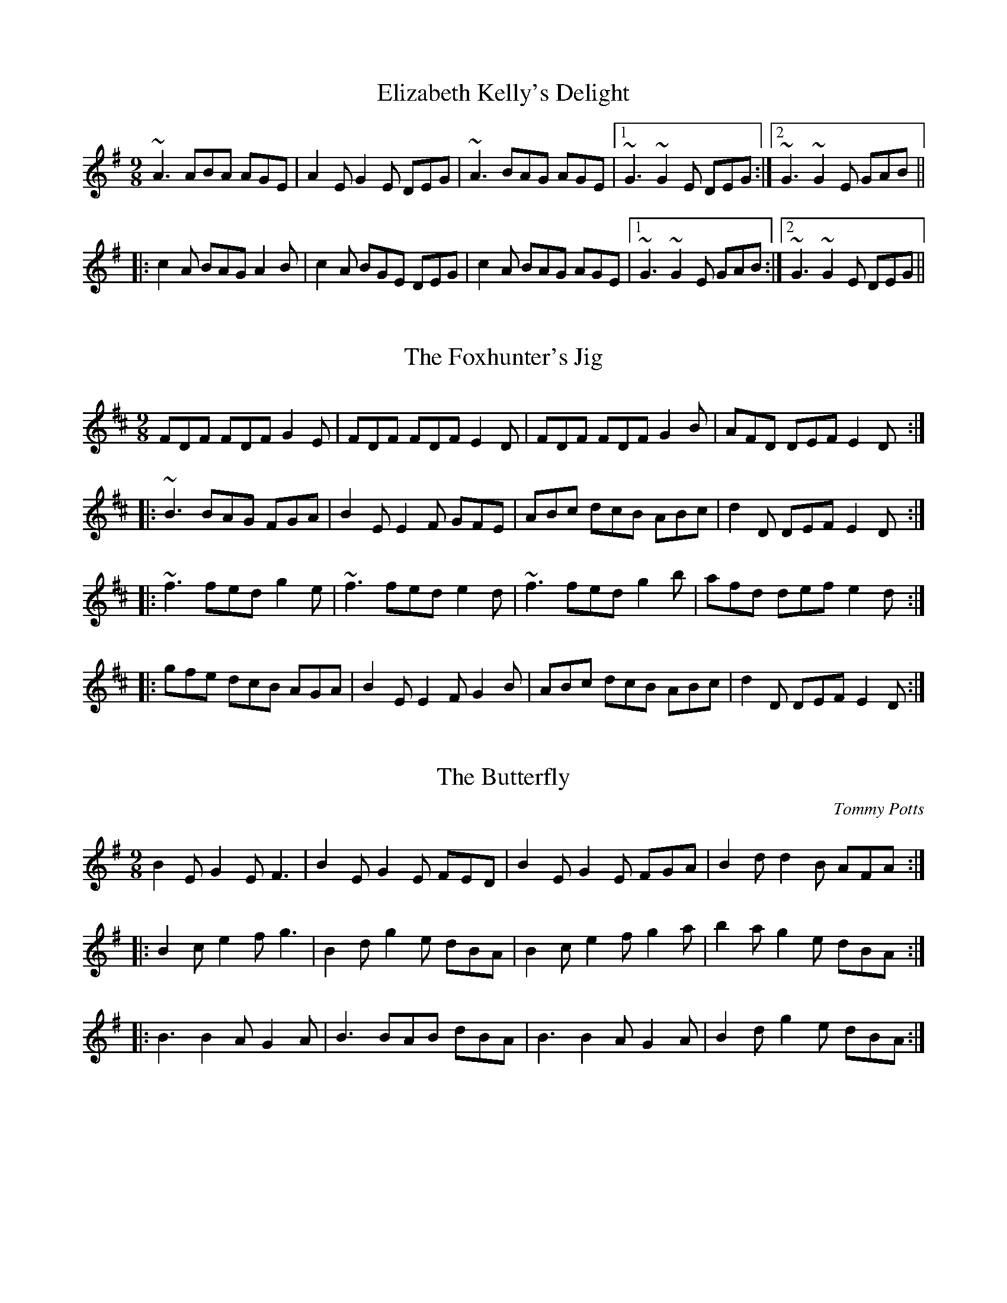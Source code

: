 This file contains 96 slip jigs (#1 - #96).
You can find more abc tune files at http://www.norbeck.nu/abc/
I've transcribed them as I have learnt them, which does not necessarily mean
that I play them that way nowadays. Many of the tunes include variations and
different versions. If there is a source (S:) or discography (D:) included the
version transcribed might still not be exactly as that source played the tune,
since I might have changed the tune around a bit when I learnt it.
The tunes were learnt from sessions, from friends or from recordings.
When I've included discography, it's often just a reference to what recordings
the tune appears on.

Last updated 4 December 2016.

(c) Copyright 1996-2016 Henrik Norbeck. This file:
- May be distributed with restrictions below.
- May not be used for commercial purposes (such as printing a tune book to sell).
- This file (or parts of it) may not be made available on a web page for
  download without permission from me.
- This copyright notice must be kept, except when e-mailing individual tunes.
- May be printed on paper for personal use.
- Questions? E-mail: henrik@norbeck.nu

R:slip jig
M:9/8
Z:hn-slipjig-%X

X:1
T:Elizabeth Kelly's Delight
R:slip jig
D:Deiseal.
Z:id:hn-slipjig-1
M:9/8
K:Ador
~A3 ABA AGE|A2E G2E DEG|~A3 BAG AGE|1 ~G3 ~G2E DEG:|2 ~G3 ~G2E GAB||
|:c2A BAG A2B|c2A BGE DEG|c2A BAG AGE|1 ~G3 ~G2E GAB:|2 ~G3 ~G2E DEG||

X:2
T:Foxhunter's Jig, The
R:slip jig
H:2 part version in G "Nead na Lachan sa Mhuta", see #70
H:Also similar to "The Humours of Derrykissane", #33, #34
Z:id:hn-slipjig-2
M:9/8
K:D
FDF FDF G2E|FDF FDF E2D|FDF FDF G2B|AFD DEF E2D:|
|:~B3 BAG FGA|B2E E2F GFE|ABc dcB ABc|d2D DEF E2D:|
|:~f3 fed g2e|~f3 fed e2d|~f3 fed g2b|afd def e2d:|
|:gfe dcB AGA|B2E E2F G2B|ABc dcB ABc|d2D DEF E2D:|

X:3
T:Butterfly, The
R:hop jig
C:Tommy Potts
H:Fiddle player Tommy Potts made this tune from two older slip jigs,
H:one of which is called "Skin the Peelers" in Roche's collection (255).
D:Bothy Band: 1975.
Z:id:hn-slipjig-3
M:9/8
K:Em
B2E G2E F3|B2E G2E FED|B2E G2E FGA|B2d d2B AFA:|
|:B2c e2f g3|B2d g2e dBA|B2c e2f g2a|b2a g2e dBA:|
|:B3 B2A G2A|B3 BAB dBA|B3 B2A G2A|B2d g2e dBA:|

X:4
T:Drops of Brandy, The
R:slip jig
H:Also played in A or in D.
D:Stockton's Wing.
Z:id:hn-slipjig-4
M:9/8
K:G
d2c BGB BGB|d2c BGB cBA|d2c BGB BGB|cBc A2B cBA:|
|:GBd gdB gdB|GBd gdB cBA|1 GBd gdB gdB|cBc A2B cBA:|2 GBd gba gdB|cBc A2B cBA||

X:5
T:Disused Railway, The
R:slip jig
C:Billy Craib, Scotland
Z:id:hn-slipjig-5
M:9/8
K:Bm
B2c dcB fBB|B2d cBA ecA|B2c dcB fBB|1 B2d cBA B2A:|2 B2d cBA B2c||
d2e fed add|d2f ecA ecA|d2e fed aee|fbb b2a b3|
a2g fed def|e2d cBA ecA|B2c dcB fBB|B2d cBA B2A||

X:6
T:Rocky Road to Dublin, The
R:hop jig
H:See also #50, song#55
Z:id:hn-slipjig-6
M:9/8
K:Ador
efe d2B ~A3|E2A A2A Bcd|efe d2B A2c|B2G G2A Bcd:|
e2a a2f ~g3|e2a a2f g2d|e2a a2f g2e|d2B G2A Bcd|
e2a a2f ~g3|e2a a2A Bcd|efg fga g2e|d2B G2A Bcd||

X:7
T:Dever the Dancer
T:Humours of Whiskey, The
R:slip jig
H:Two versions included. See also #37.
Z:id:hn-slipjig-7
M:9/8
K:Edor
BEE BEF G2A|BEE BAG FGA|BEE BEF G2A|Bcd ABG FED:|
ded =cAF ~G3|Add def gfe|ded =cAF G2A|B^cd ABG FED|
~d3 =cAF ~G3|Add def ~g3|afd efe d2A|Bcd ABG FED||
P:Version 2:
|:BEE BEE G2A|BEE BEE FGA|BEE BEE G2A|Bcd ABG FED:|
~d3 AGF G2A|~d3 def gfe|1 ded AGF G2A|B^cd ABG FED:|2 agf gfe fed|Bcd ABG FED||

X:8
T:Devil and the Bailiff, The
T:T\'aim in Arrears
T:Moll Roe
T:Mall Rua
T:M\'aire Rua
R:slip jig
D:Stockton's Wing.
D:Paul McGrattan: The Frost is all Over
Z:id:hn-slipjig-8
M:9/8
K:G
DGG GAG FGA|BdB GAB c3|DGG GAG FGA|1 BdB cAF ~G3:|2 BdB cAF G2B||
|:ded cAG FED|ded cAB c3|ded cAG FGA|1 BdB cAF G2B:|2 BdB cAF ~G3||
W:Whenever you go to Kilkenny,
W:look out for The Hole in the Wall.
W:It's there you'll get pigs' feet and bacon
W:and buttermilk for nothing at all.

X:9
T:Comb Your Hair and Curl It
R:hop jig
D:Chieftains 1.
Z:id:hn-slipjig-9
M:9/8
K:Edor
B2E E2F G2A|B2e ece dBA|B2E E2F G2A|B=cB A2G FED:|
|:g2e efe e2f|~g3 efg afd|1 g2e efe e2c|d2B ABG FED:|2 gfg afd g2e|d2B ABG FED||

X:10
T:An Phis Fhliuch
T:Wet Pussy, The
T:Choice Wife, The
T:Perfect Wife, The
T:Virgin Mary
T:O'Farrell's Welcome to Limerick
T:Boy in the Bush, The
R:slip jig
D:Willie Clancy: The Pipering of Willie Clancy 2.
D:Davy Spillane: Atlantic Bridge.
D:Planxty.
D:Noel Hill: The Irish Concertina.
D:Paul O'Shaughnessy & Paul McGrattan: Within a Mile from Dublin
Z:id:hn-slipjig-10
M:9/8
K:Dmix
FGA AFA c2A|BAG FAF GED|FGA AFA d2A|dfe dcA GED:|
|:d^cd efd =c2A|~d3 faf ~g3|aba ged c2A|BAG FAF GED:|
|:FGA AFd AFd|AFd AFA GED|FGA AFA c2A|BAG FAF GED:|
|:~D3 ~D3 c3|c2B c2A GEA|~D3 ~D3 d2A|dfe dcA GED:|
|:d^cd efd =c2A|dB/^c/d faf ~g3|aba ged c2A|BAG F/G/AF GED:|

X:11
T:Fisherman's
T:Redican's Mother
R:slip jig
D:Matt Molloy: Heathery Breeze
Z:id:hn-slipjig-11
M:9/8
K:D
FAA FAd AFD|FAA FAd B2A|FAA FAd AFD|EDB DFA B2A:|
|:~f3 faf edB|Aff fef gfe|f3 faf edB|AFE DFA B2A:|

X:12
T:Exile's Jig, The
R:hop jig
H:See also "My Mind Will Never Be Easy", #52
D:Sweeney's Men
Z:id:hn-slipjig-12
M:9/8
K:Edor
edB B2A G2E|E2e e2d efg|edB B2A G2A|BAB d2B def:|
e2f gfe fed|Bee edB edB|e2f gfe fed|BAB d2B def|
e2f gfe fed|Bee e2d efg|agf gfe fed|BAB d2B def||

X:13
T:Leitrim Town
T:Whinny Hills of Leitrim, The
R:slip jig
D:Chieftains 4.
D:Dervish: Harmony Hill
Z:id:hn-slipjig-13
M:9/8
K:D
FAB FAB AFD|FAB FAB d2A|FAB FAB AFD|FAd edc B2A:|
~f3 efe d2e|~f3 efg a2g|~f3 efe dBA|AFA dfa b2a|
~f3 efe d2e|~f3 def gfg|afd gfe dBA|BAF DFA B2A||
P:Version 2:
|:FAA FAB AFD|FAA FAB d2A|FAA FAB AFD|~f3 edc B2A:|
|:~f3 efe d2e|~f3 def gfe|~f3 efe d2A|BAF DFA B2A:|

X:14
T:Cock and the Hen, The
T:F#m slip jig
R:slip jig
S:Cathal McConnell
H:Also in Bm, see #51
D:Joe McHugh & Barry Carroll: The Long Finger.
D:Dervish: Playing with Fire
Z:id:hn-slipjig-14
M:9/8
K:F#m
~F3 ~F3 ~c3|~F3 ~F3 AFE|~F3 ~F3 ~c3|1 ~e3 ABc BAE:|2 ~e3 ABc BAF||
|:~e3 ABc d2f|~e3 ABc BAF|~e3 ABc dB/c/d|cBA BAF AFE:|

X:15
T:Give us a Drink of Water
T:Swaggering Jig, The
R:slip jig
H:See also #17, #59
D:Bothy Band 1975.
Z:id:hn-slipjig-15
M:9/8
K:G
BGG AGE DEG|BGG GFG A2c|BGG AGE DEG|cBA BGE D2c:|
Bdd dge dBG|Bdd dBG A2c|Bdd dge dBG|cBA BGE D2c|
Bdd dge dBG|Bdd dBG Aef|gfe dBd cBA|cBA BGE D3||

X:16
T:Whinny Hills of Leitrim, The
R:slip jig
Z:id:hn-slipjig-16
M:9/8
K:Dmix
~A3 dcA ~d3|~A3 dcA ~G3|~A3 dcA ~d3|1 eag efe dBG:|2 eag efe dBA||
K:G
|:GBB GBd ~g3|GBB GAG FED|GBB GBd ~g3|1 fgf efe dBA:|2 fgf efe dBG||

X:17
T:Swaggering Jig, The
T:Give us a Drink of Water
R:slip jig
H:See also #15
D:Matt Molloy & Sean Keane: Contentment is Wealth
Z:id:hn-slipjig-17
M:9/8
K:G
GBd gdc BAG|BdB cAG ~A3|GBd gdc BAG|1 BcA BGF G2D:|2 BcA BGF G2d||
~g3 efg fed|~g3 efg a2f|~g3 bag fed|efg agf g2d|
~g3 efg fed|~g3 efg ~a3|bag agf ged|efg agf gdB||

X:18
T:Tipperary Hills, The
T:Michael Gorman's
R:hop jig
D:Bothy Band: Old Hag, You've Killed Me.
Z:id:hn-slipjig-18
M:9/8
K:D
F2F A2F A2F|~G3 B2G B2G|~F3 A2F A2F|Bcd A2G FED:|
|:dcd f2d c2A|B2e e2d cBA|1 dcd f2d c2A|Bcd A2G FED:|2 f2d e2c d2B|A2B A2G FED||

X:19
T:Dusty Miller, The
R:hop jig
D:Tommy Keane: The Piper's Apron
Z:id:hn-slipjig-19
M:9/8
K:D
~A3 A2G A2G|~A3 A2G B2d|~A3 A2G A2G|B2G G2A B2d:|
|:A2D ~D3 A2d|A2D ~D3 B2d|A2D ~D3 G2A|B2B B2A B2d:|

X:20
T:Silver Slipper, The
R:hop jig
D:Matt Molloy: Heathery Breeze
D:Tommy Keane: The Piper's Apron
Z:id:hn-slipjig-20
M:9/8
K:D
F2D ~D3 F2D|~D3 A2F d2A|F2D ~D3 F2D|1 F2A B2G E2A:|2 F2A B2G E2G||
|:F2A d2c d3|F2A d2A Bcd|1 F2A d2c d2A|B2G E2G G2E:|2 e2c d2A F2A|B2G E2F G2E||

X:21
T:Will You Come Down to Limerick?
R:slip jig
H:See also #22, #76
D:Tommy Keane: The Piper's Apron
Z:id:hn-slipjig-21
M:9/8
K:G
d|:cAG GAG ~G2d|cAG ~G2A cAd|cAG GAG ~G2A|1 cAA fed cAd:|2 cAA fed cAG||
|:def gaf g2f|d2g gfg abc'|bag agf gfd|1 cAA fed cAG:|2 cAA fed cAd||

X:22
T:Will You Come Down to Limerick?
R:slip jig
H:See also #21, #76
D:Sean Keane: Jig it in Style.
Z:id:hn-slipjig-22
M:9/8
K:G
d|:cAG GDG ~G3|cAG GDE =F2d|cAG GDG ~G3|1 ^FAd ^fed cAd:|2 ^FAd ^fed cAG||
de^f gaf ~g3|def gag =fdc|_Bcd =fge ~f3|_Bcd =fed cAG|
de^f gaf ~g3|de^f gag fga|bgg ag^f g2e|^fed cAG ^FGA||
|:B2d cA^F ~G3|~B3 GBd cBA|BDD ADD ~G3|1 ^FAd ^fed cAG:|2 ^FAd ^fed cAd||

X:23
T:Piper's Apron, The
R:slip jig
D:Tommy Keane: The Piper's Apron
Z:id:hn-slipjig-23
M:9/8
K:D
DFA ded cde|DFA d=cA GEA|DFA dfe dAB|1 =c2A AGF GED:|2 =cde dcA GED||
|:d2e fdf ~g3|afd d^cd ecA|1 d2f e^ce dAB|=c2A AGF GED:|2 fed e^ce dAB|=cde dcA GEA||

X:24
T:Snowy Path, The
R:hop jig
C:Mark Kelly
D:Altan: Harvest Storm
Z:id:hn-slipjig-24
M:9/8
K:D
F2A B2F A2F|G2B d2e dBG|F2A B2F A2F|1 E2D E2F GFE:|2 E2D E2F GAB||
|:c3 c2e d2c|B2G B2c d2e|1 f3 f2e d2B|A2G F2G A2B:|2 d2A B2F A2F|E2D E2F GFE||

X:25
T:Hardiman the Fiddler
R:slip jig
D:Paul O'Shaughnessy & Paul McGrattan: Within a Mile from Dublin
Z:id:hn-slipjig-25
M:9/8
K:Dmix
~A2G FDE ~F2G | ~A3 AGA cAG | ~A2G FDE ~F2G | Add ded cAG :|
|: Add d2e ~f3 | Add ded cAG |1 Add d2e ~f2g | agf ged cAG :|2 dcA d2e f2g | agf ged cAG || 
P:Donegal version
|: A2G FDE F2G | A2G E2d cAG | A2G FDE FEF | Ddd efd cAG :|
|: Add dcA fAg | Add dfd cAG | Add dcA fef | gag fed cAG :|

X:26
T:Boys of Ballysadare, The
R:hop jig
D:Chieftains 1.
Z:id:hn-slipjig-26
M:9/8
K:G
D2G G2A B2d|ege d2e g3|D2G G2A B2G|AGA B2G E2G|
D2G G2A B2d|ege d2e g2a|b2a g2e d2B|AGA B2G E2G||
B2d d2B d2B|d3 def g3|B2d d2B d2B|AGA B2G E2G|
B2d d2B d2B|d3 def g2a|b2a g2e d2B|AGA B2G E2G||

X:27
T:Another Jig Will Do
R:slip jig
H:Cf "Cucanandy", #44
Z:id:hn-slipjig-27
M:9/8
K:D
ABA A2G F2G|ABA AGF ~G3|ABA A2G F2G|Add dec d3:|
|:A2g f2d e2c|A2B =c2d c3|1 A2g f2d e2^c|Add dec d3:|2 d2A A2G F2G|Add dec d3||

X:28
T:Barney Brallaghan
T:Barney Brannigan
R:slip jig
Z:id:hn-slipjig-28
M:9/8
K:D
F2A ABA ABA|F2A AFA d2f|F2A ABA ABA|Bcd e2d cBA:|
|:f2a f2a fed|f2a f2a gfe|f2a f2a fed|g2f e2d cBA:|
|:f3 a3 d3|g2f e2d cBA|1 fed edc d2B|A2B A2G FED:|2 fga efg d2B|A2B A2G FED||

X:29
T:Hunting the Hare
R:slip jig
Z:id:hn-slipjig-29
M:9/8
K:D
F2A ABA d2A|Bcd e2d cBA|F2A ABA d2A|1 Bcd edc d2A:|2 Bcd edc d2e||
|:fef def gfg|a2e efd cBA|~f3 def gfg|1 ~a3 efe d2e:|2 ~a3 efe d2A||

X:30
T:Deirdre's Fancy
R:slip jig
Z:id:hn-slipjig-30
M:9/8
K:Edor
E2F G2A BGE|D2E F2G AFD|E2F G2A BGE|1 B=cB AGF E2D:|2 B=cB AGF E2z||
|:eBe e2f gfe|dAd d2e fed|eBe e2f gfe|1 d^cB AGF E2z:|2 d^cB AGF E2D||

X:31
T:Kid on the Mountain, The
R:slip jig
Z:id:hn-slipjig-31
M:9/8
K:Em
~E3 FEF G2F|~E3 BcA BGE|EDE FEF G2A|BAG FAG FED:|
|:BGB AFA G2D|GAB dge dBA|BGB AFA G2A|BAG FAG FED:|
|:gfg eBe e2f|~g3 efg afd|gfg eBe g2a|bag fag fed:|
|:eBe e2f g2f|eBe efg afd|eBe e2f g2a|bag fag fed:|
|:edB dBA G2D|GAB dge dBd|edB dBA G2A|BAG FAG FED:|

X:32
T:Caitl\'in N\'i Aedha
T:Ellen O'Grady
T:Eiblin Ni Grada
R:slip jig
H:Also in Amix or Dmix
H:1st part as a song in England "Sorry the Day I Was Married".
D:M\'aire N\'i Chathasaigh & Chris Newman: The Living Wood
Z:id:hn-slipjig-32
M:9/8
K:Emix
Bee Bcd cBA|Bee Bcd c2B|Bee Bcd cBA|BAB EFA B3:|
|:EFA B2c dcd|~B3 AGF G2E|EFA B2c dcd|1 ~B3 AGF E3:|2 eBB BAF E3||

X:33
T:Humours of Derrykissane, The
T:Humours of Derrykosane, The
T:Humours of Derrycrossane, The
R:slip jig
H:Also in G, #34
H:Similar to "The Foxhunter's Jig", #2
Z:id:hn-slipjig-33
M:9/8
K:D
~F3 FAF G2E|FED FGA EFG|FED FAF G2B|1 AFD DED D2E:|2 AFD DED DFA||
d2d BAG FGA|BGE EFE EFE|ded BAG FGA|dAF DED DFA|
d2d BAG FGA|BGE EFE E2A|ABc dcB ABc|dfd edc dDE||

X:34
T:Humours of Derrykissane, The
T:Humours of Derrykosane, The
T:Humours of Derrycrossane, The
R:slip jig
H:Also in D, #33
H:Similar to "The Foxhunter's Jig", #2
Z:id:hn-slipjig-34
M:9/8
K:G
~B3 BdB c2d|BAG BdB ABc|BAG BdB c2e|1 dBG GDG G2A:|2 dBG GDG G2d||
~g3 edc Bcd|ecA AcA A2d|~g3 edc Bcd|gdB GAG G2d|
~g3 edc Bcd|ecA AcA A2A|def gfe def|gbg agf g2c||

X:35
T:Dusty Miller, The
R:hop jig
H:See also #54
D:Matt Molloy, Sean Keane & Liam O'Flynn: The Fire Aflame
Z:id:hn-slipjig-35
M:9/8
K:G
B2c d2B A2G|F2G A2B cBA|B2c d2B A2G|D2G B2A G3:|
|:Bcd e2f g3|Bcd g2e dBA|Bcd e2f g3|D2G B2A G3:|

X:36
T:Promenade, The
R:hop jig
D:Tommy Keane & Jacqueline McCarthy: The Wind among the Reeds.
Z:id:hn-slipjig-36
M:9/8
K:Ador
e2A A2G E2D|E2A A2B c2d|e2A A2G E2D|E2G G2F G2d:|
|:e2a a2g a2g|e2a a2a g2e|d2g g2f g2g|a2f g2e d2g:|

X:37
T:Humours of Whiskey, The
T:High Road to Dublin, The
R:slip jig
H:See also #39, #40, #7, #77
D:Altan: Altan.
Z:id:hn-slipjig-37
M:9/8
K:Edor
G2A Bee Bee|GFG BGB AFD|G2A Bee Bee|dcd A2G FED:|
|:d2e fdf ecA|dcd fdf gfe|1 d2e fdf ecA|Bcd A2G FED:|2 d2e fga ecA|Bcd A2G FED||

X:38
T:Fairy Jig, The
R:slip jig
H:See also #39
D:Altan: Altan.
Z:id:hn-slipjig-38
M:9/8
K:Dmix
A2G Add Add|ABG Add fef|A2G Add Add|cAG A2G FED:|
|:abf add Add|a2f add bag|1 a2f add Add|abf a2g fed:|2 a2a baf abg|fed cAG FED||

X:39
T:Fairy Jig, The
R:slip jig
H:See also #38
D:Paddy Glackin: In Full Spate
Z:id:hn-slipjig-39
M:9/8
K:Dmix
A2G Add Add|ABA AFA fAg|A2G Add ded|cAG A2G FED:|
|:~a3 fab afd|afd dfa baf|afa baf afd|cAG A2G FED:|

X:40
T:Humours of Whiskey, The
R:slip jig
H:See also #37, #77
D:Altan: Altan.
Z:id:hn-slipjig-40
M:9/8
K:Bm
gfe fBB fBB | gfe fBB fga | gfe fBB fBB | agf efd cBA :|
|: d2e fdf ecA | d2e fed gfe | d2e fdf efg | agf efd cBA :|
P:variations
|: fge fBB fBB | fge fBB fga | fge fBB fBB | agf efd cBA :|
|: d2e ~f3 ecA | d2e ~f3 gfe | d2e ~f3 efg | agf efd cBA :|

X:41
T:Sport of the Chase, The
R:hop jig
Z:Also on A, #42
Z:id:hn-slipjig-41
M:9/8
K:G
G2G B2G BdB|G2G B2G BdB|C2C E2C EGE|D2D F2D FAF:|
G2g g2d BdB|G2g g2d BdB|c2c e2c ege|d2d f2d faf|
gdB gdB gdB|gdB gdB gdB|ecA ecA ecA|fdA fdA fdA||

X:42
T:Sport of the Chase, The
R:hop jig
Z:Also on G, #41
Z:id:hn-slipjig-42
M:9/8
K:A
A2A c2A cec|A2A c2A cec|D2D F2D FAF|E2E G2E GBG:|
A2a a2e cec|A2a a2e cec|d2d f2d faf|e2e g2e gbg|
aec aec aec|aec aec aec|fdB fdB fdB|geB geB geB||

X:43
T:Hardiman the Fiddler
T:First Slip, The
T:My First Slip
R:slip jig
Z:id:hn-slipjig-43
M:9/8
K:G
dBG GDG G2e|dBG GBd gfe|dBG GDG GAB|cAG FGA cBA:|
|:GBd ded d2B|GBd dBd gdB|GBd ded d2B|cAG FGA cBA:|

X:44
T:Cucanandy
R:hop jig
H:Cf "Another Jig Will Do", #27
D:Cran: The Crooked Stair
Z:id:hn-slipjig-44
M:9/8
K:Edor
~B3 B2A G2A|B2d d2c d3|~B3 B2A G2A|B2e e2d e3:|
|:e2f g2f g3|B2d d2c d3|1 e2f g2f g3|B2e e2d e3:|2 e2B B2A G2A|B2e e2d e3||

X:45
T:Doodely Doodely Dank
R:slip jig
H:Played by Con Cassidy. Related to #84
D:Paul O'Shaughnessy & Paul McGrattan: Within a Mile from Dublin
Z:id:hn-slipjig-45
M:9/8
K:G
B/c/dB BAB g2A|BcB B2c dBG|B/c/dB BAB g2g|faf ege dBA:|
|:fdd def g2e|fdd dgf e^cA|fdd def g2e|fed efe efg:|

X:46
T:Top It Off
R:hop jig
D:Paddy Glackin: Ceol ar an bhFidil le Paddy Glackin
Z:id:hn-slipjig-46
M:9/8
K:D
A2F F2F d2A|Bcd e2c d2B|A2F F2F d2A|1 Bcd A2F D2B:|2 Bcd A2F D2g||
|:f2d d2d d2f|e2=c c2c c2e|1 d2B B2B B2d|^c2A AAA A2g:|2 d2A Bcd e2^c|d3 d3 d2B||

X:47
T:no name
R:hop jig
D:Matt Molloy: Stony Steps
Z:id:hn-slipjig-47
M:9/8
K:D
F2A A2B A3|F2A A2A Bcd|F2A A2B A3|e2f e2d B2A:|
|:f2a a2f d3|e2f e2d B2A|f2d e2c d3|B2=c B2A FED:|

X:48
T:My Love with the Yellow Locks
T:Cail\'in na Gruaige Bu\'i
T:Campbells are Coming, The
R:slip jig
D:Michael Tubridy: The Eagle's Whistle
Z:id:hn-slipjig-48
M:9/8
K:G
~G3 GAB E2D|GAB d2d dBA|GAB GAB E2D|B2e edB dBA|
GAB GAB E2D|GAB d2d dBA|GAB GAB E2D|B2e edB dBA||
|:Bee ~e2f ~g3|Bee edB dBA|Bee ~e2f ~g3|agf gfe dBA:|

X:49
T:Hawthorn, The
T:Bunch of Haws, A
R:slip jig
D:Michael Tubridy: The Eagle's Whistle
Z:id:hn-slipjig-49
M:9/8
K:G
dBG GBG AFD|dBG GBd e2g|dBG GBG AFD|gbg faf e2e:|
|:def ~g3 edB|def ~g3 a2a|1 def ~g3 edB|gbg faf e2e:|2 bag agf gfe|dBG GBd e2g||

X:50
T:Rocky Road to Dublin, The
R:slip jig
H:See also #6
D:Tommy Keane & Jacqueline McCarthy: The Wind among the Reeds.
D:Seamus Ennis: The Pure Drop
Z:id:hn-slipjig-50
M:9/8
K:Ador
efe d2B A2G|E2A A3 B2d|efe d2B A2c|B2G G2G Bcd|
efe d2B A2G|E2A A3 B2d|efg fga g2e|d2B G2A B2d:|
|:e2a a2f g3|e2a a2A Bcd|e2a a2f g2e|d2B G2A Bcd|
e2a a2f g3|e2a a2e g2a|a2g a2f g2e|d2B G2A Bcd:|
|:efe d2B c2A|e2A c2A Bcd|efe d2B c2A|B2G G2G B2d|
efe d2B c2A|e2A c2A Bcd|efg fga g2e|d2B G2A Bcd:|

X:51
T:Cock and the Hen, The
R:slip jig
H:Version 2: Roche Collection 252
H:Also in F#m, see #14
Z:id:hn-slipjig-51
M:9/8
L:1/8
K:Bm
~B3 BdB fef | ~B3 BdB cBA | ~B3 BdB f2g | afd edB dBA :|
|: afd def g2b | afd def edB | afd def g2e | fed edB dBA :|
P:version 2
|: BcB {c}BAB g2A | BcB {c}BAB dBA | BcB {c}BAB g2e | fed edB dBA :||: afd def g2e |
afd def gfe |1 afd def g2e | fed edB dBA :|2 a2a agf g2e | fed edB dBA ||

X:52
T:My Mind Will Never Be Easy
R:slip jig
H:Originally (?) Scottish: "Woo'd And Merrit An' A'"
H:See also "The Exile's Jig", #12
B:A version in Roche collection (#266) as "The New Widow Well Married"
D:Michael McGoldrick: Morning Rory
D:Dervish: Playing with Fire
Z:id:hn-slipjig-52
M:9/8
K:G
gf|:edB BAB G2A|Bdd deB dgf|edB BAB G2A|1 Bde efd egf:|2 Bde efd edB||
|:def g2g fed|Bdd deB d2B|1 def g2g fed|Bde efd edB:|2 deg age dBA|Bee efd e||
P:variations
gf|:edB B2A ~G3|~B3 deB dgf|edB B2A G2A|1 ~B3 efd egf:|2 Bee efd edB||
|:def gaf g2d|Bdd deB d2B|1 def ~g3 fed|B2e efd edB:|2 deg age dBA|Bde efd e||

X:53
T:A Fig for a Kiss
R:slip jig
Z:id:hn-slipjig-53
M:9/8
K:Edor
G2B E2B BAG | F2A D2A AGF | G2B E2B BAG |1 B/c/dB AGF E2F :|
[2 B/c/dB AGF E3 |: g2e g2e edB | f2d dcd fed |1 g2e g2e edB |
dBG GBd e2f :|2 gfe fed ecA | B/c/dB AGF E2F ||
P:variations
|: GAB E2B BAG | FGA D2A AGF | GAB E2B BAG |1 B/c/dB AGF DEF :|
[2 B/c/dB AGF E2f |: g2e g2e edB | ~f3 dB/c/d fed |1 g2e g2e edB |
dBA GBd e2f :|2 gfe fed edB | d2B AGF E2F ||

X:54
T:Dusty Miller, The
R:hop jig
S:Jonas Lindholm
H:See also #35
Z:id:hn-slipjig-54
M:9/8
K:G
B2d d2A BAG|E2A A2B cBA|B2d d2A BAG|D2G G2A BAG:|
|:B2d e2f gfg|a2A A2B cBA|B2d e2f g2a|g2e d2c BAG:|

X:55
T:Blast of Wind, A
T:Rakes Of Westmeath, The
T:Humours Of Westmeath, The
T:Drops of Spring Water
R:slip jig
Z:id:hn-slipjig-55
M:9/8
K:D
d3 dAG FED | d2d dAF GFE | ABc dAG FGA | =cBc E2F GFE :|
d2g fdf e^cA | d2g fdf gfe | d2g fdf eAB | =cBc E2F GFE |
d2g fdf e^cA | d2g fdf efg | afa ge^c dAB | =cBc E2F GFE ||
P:variations
|: d3 dAG FED | ded dAF G2B | ABc dAG FGA | =cBc E2F GFE :|
D2g fdf e^cA | d2g fdf gfe | d2g fdf eAB | =cBc E2F GFE |
D2g fdf e^cA | d2g fdf g2e | afd edc dAB | =cBc E2F GFE ||

X:56
T:Paddy O'Snap
R:slip jig
Z:id:hn-slipjig-56
M:9/8
K:D
f2d dcd fed|g2e efd cBA|f2d dcd fed|1 efg ABc d2e:|2 efg ABc dfg||
|:a2A ABG FAd|B2e efd efg|a2A ABG FAd|1 efg ABc dfg:|2 efg ABc d2e||

X:57
T:Ride a Mile
T:Riding a Mile
T:Riding a Mule
T:Ride a Mule
T:A Mile to Ride
R:slip jig
Z:id:hn-slipjig-57
M:9/8
K:G
dBG GDG G2e|dBG GBd gfe|dBG GDG G2E|F2G A2B cBA:|
|:def ~g3 fed|g2B ~B2A B2A|def ~g3 fed|e2A ~A2B cBA:|
BAB g2B g2B|BAB g2B b2B|BAB g2B g2B|~A3 A2B cBA|
BAB g2B g2B|BAB g2B b2g|~B3 b2g a2f|gfg e2f gfe||
P:last part also played with a missing bar:
BAB g2B g2B|BAB g2B b2B|BAB g2B g2B|~A3 A2B cBA|
BAB g2B g2B|BAB g2B b2g|a2f e2f g2e||

X:58
T:James Byrne's
T:Byrne's Quickstep
T:Paddy Hi\'uda\'i's
R:slip jig
H:See also #68 in G
Z:hn-slipjig-58
M:9/8
K:D
dfa afd dcd|Bcd efd cBA|dfa afd dcd|1 Bcd ecA d2A:|2 Bcd ecA def||
|:ecA A/B/cA ecA|d2e fdf agf|ecA A/B/cA ecA|1 d2e fdc def:|2 d2e fdc d2A||

X:59
T:Fair of Bellaghy, The
T:Swaggering Jig, The
R:slip jig
H:The "long" (1/4) notes are held out for an extra beat when singing
H:the song, and the parts are not repeated. See also #15
Z:id:hn-slipjig-59
M:9/8
K:G
c|BAG EGG EGG|BAG EGG A2c|BAG EGG EGG|BAG EFE D2:|
|:c|Bdd ded dBG|cee efe e2f|gfe dcB AGA|AGA BEE E2:|
W:1. I went to the fair of Bellaghy,
W:   I bought a wee swag of a pig,
W:   I gathered it up in my arms,
W:   and danced the swaggering jig.
W:   And it's high to the top of the heather,
W:   and high to the but of the sprig,
W:   and high to the bonnie wee lassie
W:   who danced the swaggering jig.
W:2. As I went to the fair of Bellaghy,
W:   I bought a wee slip of a pig,
W:   and being down by the poor house,
W:   I whistled the swaggering jig.
W:   And it's high to the cups and the saucers,
W:   and high to the butter and bread,
W:   and high to the bonnie wee lassie
W:   who danced the swaggering jig.
W:3. I being down by the poor house,
W:   I whistled so loud and so shrill,
W:   I made all the fairies to tremble
W:   that lived around Corcoran's hill.
W:   And it's high to the top of the heather
W:   and high to the but of the sprig,
W:   and high to the bonnie wee lassie
W:   who danced the swaggering jig.

X:60
T:Na Ceannabh\'ain Bhana
R:slip jig
Z:id:hn-slipjig-60
M:9/8
L:1/8
K:G
BAG AGE GED | E/F/GD DEG A2c | BAG AGE GED | E/F/GD DEF G3 :|
|: Bdd edd BAG | Bdd edB A3 | Bdd edd BAG | GED DEF G3 :|
W:Gairm fh\'ein, gairm fh\'ein, gairm fh\'ein,
W:Gairm fh\'ein Micil is M\'aire
W:Gairm fh\'ein, gairm fh\'ein, gairm fh\'ein,
W:Seo iad na ceannabh\'ain Bhana
W:Cuirfidh m\'e, Cuirfidh m\'e, Cuirfidh m\'e,
W:Cuirfidh m\'e suas ag sadbh She\'ain th\'u
W:Cuirfidh m\'e, Cuirfidh m\'e, Cuirfidh m\'e,
W:Is Cuirfidh s\'i buir\'in sa ngleann ort
W:Translation:
W:Good for you, Mical and Maire!
W:They are the white headed Canavans.
W:I will send you up to Sean's Sive
W:And she will put a spancel on you in the glen.

X:61
T:Arra Mountains
T:Arragh Mountains
R:slip jig
C:Paddy O'Brien (1922-1981) of Newtown, Co. Tipperary
Z:id:hn-slipjig-61
M:9/8
L:1/8
K:Ador
EAA EAB cBc | EAA AGF GED | EAA EAB c2d | ~e3 ege dBG :|
A2a gef ~g3 | eaa ged Bcd | eaa gef ~g2e | dB/^c/d ege dBG |
A2a gef ~g3 | aba ged Bcd | e/f/ge f/g/af g2e | dB/^c/d ege dBG ||

X:62
T:Peacock Followed the Hen, The
R:slip jig
O:Northumbria
Z:id:hn-slipjig-62
M:9/8
K:Ador
cde cAA cAA | cde cAA B2G | cde cAA cAA | Bcd dgd B2G :|
|: cde gee gee | cde gee f2d | cde gee gee | Bcd dgd B2G :|

X:63
T:Paddy Be Aisy
T:Paddy Be Easy
R:slip jig
H:See also #71
Z:id:hn-slipjig-63
M:9/8
L:1/8
K:Ador
|: ~A3 edB efg | ~A3 edB d2B | ~A3 edB efg |1 fed edB d2B :|2 fed edB d2e ||
|: fef afd efg | fef afd g2e | fef afd efg |1 fed edB d2e :|2 fed edB d2B ||

X:64
T:Minor Slip
T:Throw The Beetle At Her
R:hop jig
H:Also in E minor #69
Z:id:hn-slipjig-64
M:9/8
L:1/8
K:Bm
f2B BAB g2e | f2B B2d cBA | f2B BAB ~g3 |1 efg aed cde :|2 efg aed cBA |
|: d2f fdf fef | d2f fdf ecA | d2f fdf fef | efg aed cBA :|

X:65
T:Garech's Wedding
R:slip jig
C:Paddy Moloney
Z:id:hn-slipjig-65
M:9/8
L:1/8
K:Em
~E3 e2B G2B | ~A3 A2G A2B | ~E3 G2B e2f |1 gfe fed B2e :|2 gfe fed e2f ||
g2B BAB g2e | f2A AGA f2a |1 g2B BAB g2e | fdd add f/g/af :|
[2 gfe fed efg | BcB AGF E2B ||

X:66
T:Tickle the Wig
T:Lass in the Parlour, The
R:slip jig
Z:id:hn-slipjig-66
M:9/8
L:1/8
K:Ador
A3 edB gdB | A3 edc dBG | A3 edB gdB |1 g3 edc BAG :|2 g3 cde cdB ||
|: c3 dec d2B | c3 dec dBG | c3 dec def | g3 edc BAG :|

X:67
T:Gusty's Frolics
R:slip jig
Z:id:hn-slipjig-67
M:9/8
L:1/8
K:D
A,DD DCD ~F3 | A,DD DFA GEC | A,DD DCD FDF | ~G3 E2F GFE :|
FDF AB^G A2=G | FDF ABc dAG | FED AB^G A2F | GAG E2F GFE |
FDF AB^G A2=G | FDF ABc dAG | FED dcB A2F | GFG E2F GFE ||
Add dcd ~f3 | Add dfa gec | Add dcd f2d | gfg ece gfe |
Add dcd fef | Add dfa gec | Add Add fdf | ~g3 ece gfe ||
|: dfd cec d2B | AFD DED AFD | GBd d=cB c2A | GE=C CEC GEC :|

X:68
T:Leitrim Quickstep, The
R:slip jig
H:See also #58 in D
B:CRE IV 35
Z:id:hn-slipjig-68
M:9/8
L:1/8
K:G
G2g dBG GFG | EFG ABG FED | G2g dBG GFG | EFG AGF G3 :|
|: AFD AFD DEF | GAB cdc BAG | AFD AFD DEF | GAB cAF G3:|

X:69
T:Throw The Beetle At Her
T:Minor Slip
R:hop jig
H:Also in B minor #64
B:CRE IV #43
Z:id:hn-slipjig-69
M:9/8
L:1/8
K:Em
B2E EDE c2A | B2E E2G FED | B2E EDE c2A |1 ABc dAG FGA :|2 ABc dAG FED |
|: G2B BAB BAB | G2B BAB AFD | G2B BAB BAB |1 ABc dAG FED :|2 ABc dAG FGA ||

X:70
T:Foxhunter's Jig, The
T:Nead na Lachan sa Mhuta
T:Duck's Nest in the Ditch, The
R:hop jig
H:There is also a four part version in D, #2
H:Also similar to "The Humours of Derrykissane", #33, #34
B:Roche 265
D:Chieftains Live
Z:id:hn-slipjig-70
M:9/8
K:G
B3 BAB c2A | B3 dBG A2G | B3 BAB c2e | dBG G2B A2G :|
|: e3 edc Bcd | e2A A2B c2e | def gfe def | g2G G2B A2G :|
P:variations
|: BcB BGB c2A | BcB BGB A2G | BcB BGB cde | dBG GAB A2G :|
|: efe edc Bcd | e2A A2B cBA | def gfe def | g2G GAB A2G :|

X:71
T:Last Night's Fun
R:slip jig
H:See also #63
D:Joel Bernstein & Randal Bays: Pigtown Fling
Z:id:hn-slipjig-71
M:9/8
L:1/8
K:Dmix
D2A A2G ABc | D2A AGE G2E | D2A A2G ABc |1 BAG AGE G2E :|2 BAG AGE G2A ||
|: BAB dBG ABc | BAB dBG c2A |1 BAB dBG ABc | BAG AGE G2A :|2 def gfe dBG | BAG AGE G2E ||
P:variations of 1st part
|: DED AGE ABc | D2A AGE G2E | DED AGE ABc |1 BAG AGE G2E :|2 BAG AGE G2A ||

X:72
T:Tenpenny Piece, The
R:slip jig
D:Angelina Carberry & Martin Quinn
M:9/8
L:1/8
K:Em
gag edB edB | gag edB ~d3 | gag edB edB |1 ABG ABd e2f :|2 ~A3 ABd edc ||
|: BAB GEE GEE | ~B3 GEF Gdc | BAB G2E GFE |1 ~D3 DEF Adc :|2 DED DEF ABd ||

X:73
T:Buckskin Breeches
R:slip jig
B:Roche Collection
Z:hn-slipjig-73
M:9/8
K:G
G2B AGF AGF | G2B AGF GED | G2B AGF AGF | EGE c2A GED :||: fed ded d2d |
fed dfa gfe |1 fed ded cBA | EGE c2A GED :|2 dDD ADD GED | EGE c2A GED ||

X:74
T:Baltiorum
R:slip jig
Z:hn-slipjig-74
M:9/8
L:1/8
K:G
g2g ege dBG | g2g ege f2d | g2g ege dBG | A2g ege f2d :|
|: BAG cBA dBG | BAG cBA d2G | BAG cBA dBG | A2g ege f2d :|

X:75
T:I Am the Man for Bewitching Them
T:I'm the Boy for Bewitching Them
R:slip jig
S:Brid Harper on Youtube
Z:hn-slipjig-75
M:9/8
L:1/8
K:G
~G3 Gge dBG | ABA ABd e2g | ~G3 gfe dBG |1 ABc BAB E2D :|2 ABc BAB E2d ||
gdg gag fed | efe efg a2b | gdg gag fed | gfe dcB AB/c/d |
gdg gag fed | efe efg aga | bg/a/b af/g/a gfe | def gdB A2B ||
P:variations
GAG gbe dBG | ABA ABd e2g | GAG gfe dBG | ABc BAB E2D |
DGG Gge dBG | ABA ABd e2g | GAG gfe dBG | ABc BAB E2d ||
gdg gag fed | efe efg a2b | gdg gag fed | gfe dcB A2d |
gdg gag fed | efe efg aga | bgb afa gfe | def gdB A2B ||
P:more variations
|: G2D Gge dBG | ABA ABd e2g | GBd gfe dBG |1 ABc BAB E2D :|2 ABc BAB E2d ||
~g3 gag fed | e3 efg a2b | gdg gag fed | gfe dcB AB/c/d |
gdg gag fed | ~e3 efg aga | b2b af/g/a g2e | def gdB A2B ||

X:76
T:Will You Come Down to Limerick?
T:Kitty Come Down to Limerick
T:Munster Gimlet, The
R:slip jig
H:See also #21, #22
Z:id:hn-slipjig-76
M:9/8
K:G
d |: cAG GDG ~G2d | cAG GDE FAd | cAG GDG ~G2A |1 FAd fed cAd :|2 FAd fed cAF ||
GBd gaf ~g2e | def gbg afd | cde fge f2d | cde fed cAF |
GBd gaf ~g2e | def gbg fga | bgg agf geg | fed cAG Fdc ||
BGB AFA ~G3 | ~B3 GBd cAc | BGB cAF G2A | FAd fed cAd |
~B3 ~A3 ~G3 | ~B3 GBd c2d | BGB cAF G2A | FAd fed cA ||
W:Kitty come down, come down,
W:Kitty come down to Limerick.
W:I knew by the glint in her eye
W:That she wanted a touch of the gimlet!

X:77
T:Humours of Whiskey, The
R:slip jig
H:See also #40, #37
B:CRE 1 #66
Z:id:hn-slipjig-77
M:9/8
K:Em
BcA BEE BEE | BcA BEE FED | BcA BEE BEE | FAA ABG FED :|
|: G2A BcA BcA | G2A Bcd ecA | G2A BcA Bcd | ecA A2G FED :|

X:78
T:Farewell To Whalley Range
R:slip jig
C:Michael McGoldrick
Z:hn-slipjig-78
M:9/8
L:1/8
K:F#m
F2c BAF F2E | F2c BAc fec | ~B3 BAB BcA |1 ~B3 BAB cBA :|2 ~B3 BAB cef ||
~a3 fec fec | ~B3 BAB cef | a2f baf afe | fec Bce fec |
a2f fec fec | ~B3 BAB cef | ~a3 baf afe | fec fec BAB ||

X:79
T:Open The Door For Three
R:slip jig
Z:hn-slipjig-79
M:9/8
L:1/8
K:G
G2c BGB AFD | G2c BGB c2d | e/f/ge dcB AFD |1 E2c BcA G2D :|2 E2c BcA G2d ||
|: gdB gdB AFD | gfe def g2d | e/f/ge dcB AFD |1 E2c BcA G2d :|2 E2c BcA G2D || 

X:80
T:Highway to Kilkenny, The
T:Humours of Kilkenny, The
R:slip jig
Z:hn-slipjig-80
M:9/8
L:1/8
K:G
G2g gag dBG | A2B c2d ecA | G2g gag dBG |1 e/f/ge f/g/af gdB :|2 A/B/cA BGE E2B ||
|: e2f gfe fdB | e2f g2a bge |1 gbg faf e/f/ge |
dBG A/B/cA BGE :|2 faf g2e dBG | A/B/cA BGE E2F || 

X:81
T:Turf Cutter, The
R:slip jig
S:Altan
Z:hn-slipjig-81
M:9/8
L:1/8
K:Ador
edB ABA Agf | edB def gfg | edB ABA ABA | G2B dB/c/d dgf :|
|: efg aba a2g | efg aba ged |1 efg aba a2g | ede age dBG :|
[2 ede aga b2a | gfg age dBG ||

X:82
T:Aodhan's
R:slip jig
C:Mick McAuley
S:Per Johansson
Z:hn-slipjig-82
M:9/8
L:1/8
K:Amix
~A3 c2d efe | ~A3 cde dBG | ~A3 c2d e2f | gag ege dBG :|
|: ~A3 ABA a2a | ABA a2a gab |1 ABA ABA agf | gag ege dBG :|
[2 =c'ab gae ged | B3 dcB dcB ||

X:83
T:Bean Ph\'aid\'in
R:slip jig
Z:hn-slipjig-83
M:9/8
L:1/8
K:D
FED FAA FAA | FED FAF E2D | FED FAA FAA | BAA dAF E2D :|
|: ABd dfe edB | ABd dfe e2d | ABd dfe edA | BAA dAF E2D :| 

X:84
T:Cat And The Dog, The
R:slip jig
H:Related to #45
D:Julie Fowlis
Z:hn-slipjig-84
M:9/8
L:1/8
K:G
~B3 BAB g2e | ~B3 BAB dBA | ~B3 BAB g2e | agf g2e dBA :|
|: Bee efe g2e | Bee efe dBA | Bee efe g2e | agf g2e dBA :|
|: ~G3 BGB e2d | ~G3 BGB dBA | ~G3 BGB e2d | Bee ege dBA :|
|: B2a ged e2d | B2a gfe dBA |1 B2a ged e2d | Bee ege dBA :|
[2 ~B3 BAB g2e | agf g2e dBA || 

X:85
T:I Have a House of My Own with a Chimney Built on Top of It
R:slip jig
C:Martin "Junior" Crehan (1908-1998)
H:This is the longest tune title in my collection!
H:Also in Am #87
D:L\'unasa: Redwood
Z:hn-slipjig-85
M:9/8
L:1/8
K:Bm
BAF FEF ~F3 | BAF FEF ABc | BAF FEF ~F2A | EFE EFA BAF :|
cec e2c e2e | fec fec ecB | cec e2c e2c | BAB c2B AFE |
cec e2c efa | fec fec ecB | fec ecB c3 | BAB c2B AFE ||

X:86
T:Johnny Loves Molly
R:slip jig
D:Niall & Cillian Vallely: Callan Bridge
Z:hn-slipjig-86
M:9/8
L:1/8
K:D
~f3 ged cAA | fef gec d2e | fef gec dfd | cAF ABc d2e :|
|: cAA BGA FDd | cAF ABc ded | cAA BGA FDd | cAF ABc d2e :|

X:87
T:I Have a House of My Own with a Chimney Built on Top of It
R:slip jig
C:Martin "Junior" Crehan (1908-1998)
H:This is the longest tune title in my collection!
H:Also in Bm #85
D:Paddy O'Brien
Z:hn-slipjig-87
M:9/8
L:1/8
K:Am
AGE EDE ~E3 | AGE EDE GAB | AGE EDE ~E3 |1 EDE GAB AGE :|2 EDE GAB AGA ||
Bdd d2B ~d3 | edB edB dBA | Bdd d2B d2B | AGA B2A GED |
Bdd d2B ~d3 | edB edB dBd | ege dBA B2G | AGA B2A GED ||
P:variations
|: AGE EDE E2B | AGE EDE GAB | AGE EDE ~E3 | EDE G2B AGE :|
~B3 d2B d2B | edB edB dBA | BAB dBd edB | AGA B2A GED |
BAB d2B d2B | edB edB dBA | edB dBA ~B3 | AGA B2A GED ||

X:88
T:Night Before Larry Was Stretched, The
T:Night Poor Larry Was Stretched, The
R:slip jig
H:Also played in Gm (see #91) or Am or Bm
Z:hn-slipjig-88
M:9/8
L:1/8
K:Em
GFE EB,E E2G | FED DA,D FGA | GFE EB,E E2G | FGA ABG FED :|
|: GAB BcB d2B | GAB Bcd cAF | GAB BcB B2B | cBA ABG FED :|
P:variations
|: GFE EB,E E2G | FED DA,D FGA | GFE EB,E E2G | FGA ABG FED :|
|: GAB BcA B2A | GAB Bcd ecA | GAB BcA ~B3 | cBA A2G FED :|

X:89
T:Joe Kilmurray's
R:slip jig
D:Peter Carberry & P\'adraig McGovern
Z:hn-slipjig-89
M:9/8
L:1/8
K:Em
BGE EDE G2A | Bee edB dBA | BGE EDE ~G2A | Bcd AdG FED :| 
ded cAF GA/B/c | ded def gfe | df/e/d cAF ~G2A | Bcd AdG FED |
~d3 cAF GA/B/c | ded def gfe | fed cAF ~G2A | Bcd AdG FED || 
|: ~e3 ede f2d | efe edf afd | efe ede f2d | edB AdG FED :| 
|: ~B3 edB G2A | Bee efg fed | Bee edB G2A | Bcd AdG FED :|

X:90
T:Baby Rory's Slip Jig
R:slip jig
C:Michael McGoldrick
Z:hn-slipjig-90
M:9/8
L:1/8
K:Ador
ABA AGE ~G3 | ABA AGE GED | ABA AGE G2E | DED DEF GED :|
|: GAB deB d2B | GAB dge dBA | GAB deB d2B | ABA AGE GED :|

X:91
T:Night Before Larry Was Stretched, The
T:Night Poor Larry Was Stretched, The
R:slip jig
H:Also played in Em (see #88) or Am or Bm
Z:hn-slipjig-91
M:9/8
L:1/8
K:Gm
BAG GDG G2B | AGF FCF ABc | BAG GDG G2B | ABc cdB AGF :|
|: Bcd ded f2d | Bcd def ecA | Bcd ded d2d | edc cdB AGF :|

X:92
T:Old Brown Slipper, The
T:Seanslip\'eir\'in Donn, An
T:An Seanslip\'eir\'in Donn
R:slip jig
D:Randal Bays: Katy Bar the Door
Z:hn-slipjig-92
M:9/8
L:1/8
K:G
B3 B2A GED | Dgg g2e dBA | B3 B2A GED | EGG G2A G3 :|
|: e2f g2e fdB | Bee efe dBA |1 Bef g2e fed |
Bee e2f e3 :|2 B3 B2A GED | EGG G2A G3 ||

X:93
T:Tigh Rafeartaigh
T:Tigh Rabhartaigh
R:slip jig
C:Michael Rooney
Z:hn-slipjig-93
M:9/8
L:1/8
K:D
D2F FED EFA | d2f fed efa | g2f ede fdA |1 B2B BAF E2F :|2 B2B BAF EFA ||
|: ABd def ede | f2a abf afd | g2f ede fdA |1 B2B BAF EFA :|2 B2B BAF E2F ||

X:94
T:Gort na Mona
R:slip jig
C:Michael Rooney
Z:hn-slipjig-94
M:9/8
L:1/8
K:G
G2B BAG ABc | d2g gfd BcA | G2B BAG ABc |1 ded ded BcA :|2 ded dge fga ||
b2a bge dgb | ~a3 aga bgd | ~e3 edB ABc | d2d dge fga |
b2g gba ged | ~e3 ede gdB | ~A3 ABG ABc | d2d dgf dcA ||
P:variations
|: G2B BAG ABc | d2g gfd BcA | G2B BAG ABc |1 ~A3 ded B2A :|2 d2d dge fga ||
b2a age dgb | ~a3 aga bgd | ~e3 edB ABc | d2d dge fga |
b2g gba ged | ~e3 ede gdB | ~A3 ABG ABc | d2d dgf dcA ||

X:95
T:Humours of Ballymanus, The
R:slip jig
Z:hn-slipjig-95
M:9/8
L:1/8
K:D
~A3 AGF AGF | ~A3 AGF Bcd | ~A3 AGF AGF | ~B3 B2A Bcd :|
|: dfa afd cBA | dfa afd fga | dfa afd cBA | ~B3 B2A Bcd :|
|: ~F3 dAF dAG | ~F3 dAF Bcd | ~F3 dAF dAF | ~B3 B2A Bcd :|
P:variations
|: ABA AGF A2F | ABA AFA Bcd | ABA AGF AF/G/A | BcB B2A Bcd :|
|: dfa afd cBA | dcd fed fga | dfa afd cBA | BcB B2A Bcd :|
|: F2d dAF dAG | F2d dAF Bcd | F2d dAF dAF | BcB B2A Bcd :|

X:96
T:Chloe's Passion
R:slip jig
C:Angus MacDonald, Scotland
Z:hn-slipjig-96
M:9/8
L:1/8
K:Edor
Bef gaf gee | Bef gee fdd | Bef gaf gee | fdd agf gee :|
|: ~B3 gfe faa | ~B3 gfe fdd | ~B3 gfe faa | fdd agf gee :|
|: ~B3 GBB ~A3 | ~B3 GBe Beg | fde faf gee | fdd agf gee :|
|: g2e edB ~e3 | fdd dBA ~B3 |1 g2e edB ege |
fdd agf gee :|2 ~g3 fga gee | ABd fdA ~B3 ||
P:variations
|: Bef gaf g2e | Bef gfe fdd | Bef gaf ~g3 | fef agf gee :|
|: A~B2 gfe faa | A~B2 gfe fdd | A~B2 gfe faa | ~f3 agf gee :|
|: ~B3 ~G3 AGA | ~B3 GB/c/d Beg | fde faf ~g3 | ~f3 agf gee :|
|: g2e edB efg | f2d dBA ~B3 |1 g2e edB efg |
fdd agf gee :|2 ~g3 fga gee | ABd fdA ~B3 ||

